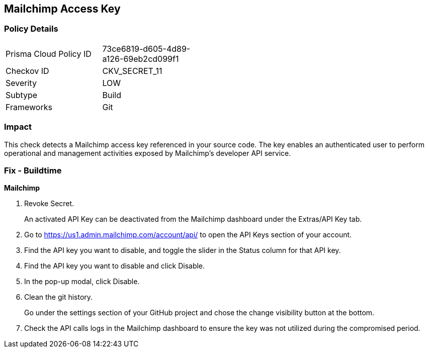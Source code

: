 == Mailchimp Access Key


=== Policy Details 

[width=45%]
[cols="1,1"]
|=== 
|Prisma Cloud Policy ID 
| 73ce6819-d605-4d89-a126-69eb2cd099f1

|Checkov ID 
|CKV_SECRET_11

|Severity
|LOW

|Subtype
|Build

|Frameworks
|Git

|=== 



=== Impact
This check detects a Mailchimp access key referenced in your source code.
The key enables an authenticated user to perform operational and management activities exposed by Mailchimp's developer API service.

=== Fix - Buildtime


*Mailchimp* 



.  Revoke Secret.
+
An activated API Key can be deactivated from the Mailchimp dashboard under the Extras/API Key tab.

. Go to https://us1.admin.mailchimp.com/account/api/ to open the API Keys section of your account.

. Find the API key you want to disable, and toggle the slider in the Status column for that API key.

. Find the API key you want to disable and click Disable.

. In the pop-up modal, click Disable.

.  Clean the git history.
+
Go under the settings section of your GitHub project and chose the change visibility button at the bottom.

.  Check the API calls logs in the Mailchimp dashboard to ensure the key was not utilized during the compromised period.
